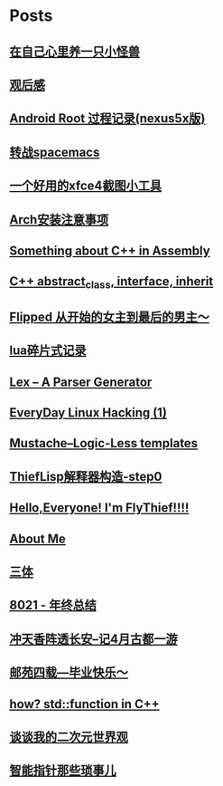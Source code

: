 * Posts
** [[/Users/xiefei/org/post/monster_in_heart.org][在自己心里养一只小怪兽]]
:PROPERTIES:
:POSTID:   259
:POST_DATE: 20181018T14:32:00+0000
:PUBLISHED: Yes
:END:
** [[/Users/xiefei/org/post/space_wondering.org][<<2001太空漫游>>观后感]]
:PROPERTIES:
:POSTID:   261
:POST_DATE: 20161101T14:48:00+0000
:PUBLISHED: Yes
:END:
** [[/Users/xiefei/org/post/android_root.org][Android Root 过程记录(nexus5x版)]]
:PROPERTIES:
:POSTID:   266
:POST_DATE: 20161112T15:53:00+0000
:PUBLISHED: Yes
:END:
** [[/Users/xiefei/org/post/change2spacemacs.org][转战spacemacs]]
:PROPERTIES:
:POSTID:   268
:POST_DATE: 20161106T16:00:00+0000
:PUBLISHED: Yes
:END:
** [[/Users/xiefei/org/post/xfce4_tool.org][一个好用的xfce4截图小工具]]
:PROPERTIES:
:POSTID:   270
:POST_DATE: 20161110T16:13:00+0000
:PUBLISHED: Yes
:END:
** [[/Users/xiefei/org/post/archliux_install.org][Arch安装注意事项]]
:PROPERTIES:
:POSTID:   272
:POST_DATE: 20161015T15:56:00+0000
:PUBLISHED: Yes
:END:
** [[/Users/xiefei/org/post/cplusplus_in_assembly.org][Something about C++ in Assembly]]
:PROPERTIES:
:POSTID:   130
:POST_DATE: 20171009T15:51:00+0000
:PUBLISHED: Yes
:END:
** [[/Users/xiefei/org/post/cplusplus_inherit_abstract.org][C++ abstract_class, interface, inherit]]
:PROPERTIES:
:POSTID:   143
:POST_DATE: 20160928T16:02:00+0000
:PUBLISHED: Yes
:END:
** [[/Users/xiefei/org/post/fliped.org][Flipped 从开始的女主到最后的男主～]]
:PROPERTIES:
:POSTID:   274
:POST_DATE: 20160919T16:04:00+0000
:PUBLISHED: Yes
:END:
** [[/Users/xiefei/org/post/learn_lua.org][lua碎片式记录]]
:PROPERTIES:
:POSTID:   276
:POST_DATE: 20161026T16:07:00+0000
:PUBLISHED: Yes
:END:
** [[/Users/xiefei/org/post/lex_parser.org][Lex -- A Parser Generator]]
:PROPERTIES:
:POSTID:   147
:POST_DATE: 20161023T16:05:00+0000
:PUBLISHED: Yes
:END:
** [[/Users/xiefei/org/post/linux_hacking1.org][EveryDay Linux Hacking (1)]]
:PROPERTIES:
:POSTID:   128
:POST_DATE: 20170418T15:46:00+0000
:PUBLISHED: Yes
:END:
** [[/Users/xiefei/org/post/mustache_logic_less_template.org][Mustache--Logic-Less templates]]
:PROPERTIES:
:POSTID:   151
:POST_DATE: 20170226T16:08:00+0000
:PUBLISHED: Yes
:END:
** [[/Users/xiefei/org/post/thieflisp0.org][ThiefLisp解释器构造-step0]]
:PROPERTIES:
:POSTID:   278
:POST_DATE: 20170311T15:41:00+0000
:PUBLISHED: Yes
:END:
** [[/Users/xiefei/org/post/start_blog.org][Hello,Everyone! I'm FlyThief!!!!]]
:PROPERTIES:
:POSTID:   138
:POST_DATE: 20160917T15:58:00+0000
:PUBLISHED: Yes
:END:
** [[/Users/xiefei/org/post/about.org][About Me]]
:PROPERTIES:
:POSTID:   187
:POST_DATE: 20200226T13:43:00+0000
:PUBLISHED: Yes
:END:
** [[/Users/xiefei/org/post/threebody.org][三体]]
:PROPERTIES:
:POSTID:   286
:POST_DATE: 20161128T16:00:00+0000
:PUBLISHED: Yes
:END:
** [[/Users/xiefei/org/post/graduate_from_colleage.org][8021 - 年终总结]]
:PROPERTIES:
:POSTID:   323
:POST_DATE: 20181230T17:06:00+0000
:PUBLISHED: Yes
:END:
** [[/Users/xiefei/org/post/xian_journery_note.org][冲天香阵透长安--记4月古都一游]]
:PROPERTIES:
:POSTID:   338
:POST_DATE: 20190427T05:35:00+0000
:PUBLISHED: Yes
:END:
** [[/Users/xiefei/org/post/graduate.org][邮苑四载---毕业快乐～]]
:PROPERTIES:
:POSTID:   358
:POST_DATE: 20180709T05:35:00+0000
:PUBLISHED: Yes
:END:
** [[/Users/xiefei/org/post/std_function.org][how? std::function in C++]]
:PROPERTIES:
:POSTID:   368
:POST_DATE: 20200228T15:46:00+0000
:PUBLISHED: Yes
:END:
** [[/Users/xiefei/org/post/anime_values.org][谈谈我的二次元世界观]]
:PROPERTIES:
:POSTID:   416
:POST_DATE: 20200318T13:15:00+0000
:PUBLISHED: Yes
:END:
** [[/Users/xiefei/org/post/smart_ptrs_in_cplusplus.org][智能指针那些琐事儿]]
:PROPERTIES:
:POSTID:   433
:POST_DATE: 20200414T11:42:00+0000
:PUBLISHED: Yes
:END:
